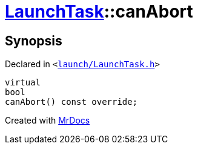[#LaunchTask-canAbort]
= xref:LaunchTask.adoc[LaunchTask]::canAbort
:relfileprefix: ../
:mrdocs:


== Synopsis

Declared in `&lt;https://github.com/PrismLauncher/PrismLauncher/blob/develop/launch/LaunchTask.h#L85[launch&sol;LaunchTask&period;h]&gt;`

[source,cpp,subs="verbatim,replacements,macros,-callouts"]
----
virtual
bool
canAbort() const override;
----



[.small]#Created with https://www.mrdocs.com[MrDocs]#
